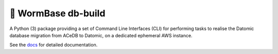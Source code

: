 ===================
🐛 WormBase db-build
===================

A Python (3) package providing a set of Command Line Interfaces (CLI)
for performing tasks to realise the Datomic database migration from
ACeDB to Datomic, on a dedicated ephemeral AWS instance.



See the docs_ for detailed documentation.

.. _docs: /docs/index.rst
